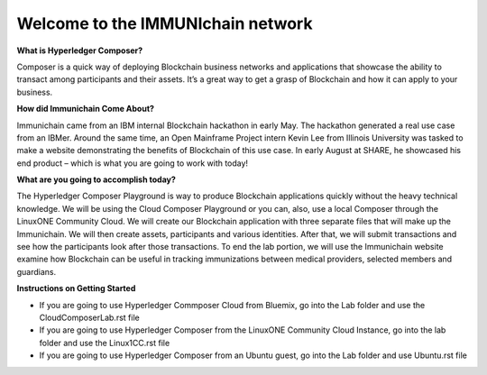Welcome to the IMMUNIchain network
==================================


**What is Hyperledger Composer?**

Composer is a quick way of deploying Blockchain business networks and applications that showcase the ability to transact among participants and their assets. It’s a great way to get a grasp of Blockchain and how it can apply to your business. 

**How did Immunichain Come About?**

Immunichain came from an IBM internal Blockchain hackathon in early May. The hackathon generated a real use case from an IBMer. Around the same time, an Open Mainframe Project intern Kevin Lee from Illinois University was tasked to make a website demonstrating the benefits of Blockchain of this use case. In early August at SHARE, he showcased his end product – which is what you are going to work with today!

**What are you going to accomplish today?**

The Hyperledger Composer Playground is way to produce Blockchain applications quickly without the heavy technical knowledge. We will be using the Cloud Composer Playground or you can, also, use a local Composer through the LinuxONE Community Cloud. We will create our Blockchain application with three separate files that will make up the Immunichain. We will then create assets, participants and various identities. After that, we will submit transactions and see how the participants look after those transactions. To end the lab portion, we will use the Immunichain website examine how Blockchain can be useful in tracking immunizations between medical providers, selected members and guardians. 

**Instructions on Getting Started**

- If you are going to use Hyperledger Commposer Cloud from Bluemix, go into the Lab folder and use the CloudComposerLab.rst file
- If you are going to use Hyperledger Composer from the LinuxONE Community Cloud Instance, go into the lab folder and use the Linux1CC.rst file
- If you are going to use Hyperledger Composer from an Ubuntu guest, go into the Lab folder and use Ubuntu.rst file

